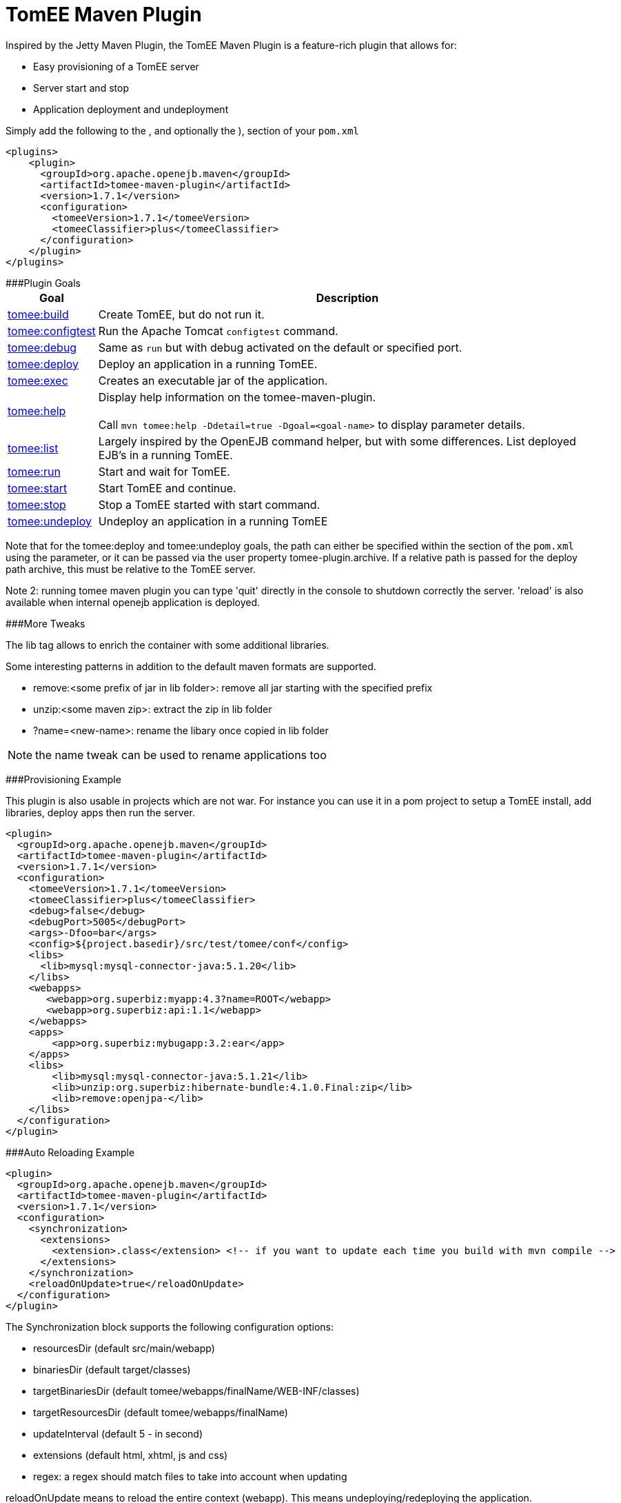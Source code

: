 = TomEE Maven Plugin

Inspired by the Jetty Maven Plugin, the TomEE Maven Plugin is a feature-rich plugin that allows for:

* Easy provisioning of a TomEE server
* Server start and stop
* Application deployment and undeployment

Simply add the following to the +++<plugins>+++, and optionally the +++<pluginManagement>+++), section of your `pom.xml`+++</pluginManagement>++++++</plugins>+++

 <plugins>
     <plugin>
       <groupId>org.apache.openejb.maven</groupId>
       <artifactId>tomee-maven-plugin</artifactId>
       <version>1.7.1</version>
       <configuration>
         <tomeeVersion>1.7.1</tomeeVersion>
         <tomeeClassifier>plus</tomeeClassifier>
       </configuration>
     </plugin>
 </plugins>

###Plugin Goals+++<table border="0" class="bodyTable">++++++<tr class="a">++++++<th>+++Goal+++</th>+++
+++<th>+++Description+++</th>++++++</tr>+++
+++<tr class="b">++++++<td>++++++<a href="maven/build-mojo.html">+++tomee:build+++</a>++++++</td>+++
+++<td>+++Create TomEE, but do not run it.+++</td>++++++</tr>+++
+++<tr class="a">++++++<td>++++++<a href="maven/configtest-mojo.html">+++tomee:configtest+++</a>++++++</td>+++
+++<td>+++Run the Apache Tomcat `configtest` command.+++</td>++++++</tr>+++
+++<tr class="b">++++++<td>++++++<a href="maven/debug-mojo.html">+++tomee:debug+++</a>++++++</td>+++
+++<td>+++Same as `run` but with debug activated on the default or specified port.+++</td>++++++</tr>+++
+++<tr class="a">++++++<td>++++++<a href="maven/deploy-mojo.html">+++tomee:deploy+++</a>++++++</td>+++
+++<td>+++Deploy an application in a running TomEE.+++</td>++++++</tr>+++
+++<tr class="b">++++++<td>++++++<a href="maven/exec-mojo.html">+++tomee:exec+++</a>++++++</td>+++
+++<td>+++Creates an executable jar of the application.+++</td>++++++</tr>+++
+++<tr class="a">++++++<td>++++++<a href="maven/help-mojo.html">+++tomee:help+++</a>++++++</td>+++
+++<td>+++Display help information on the tomee-maven-plugin.+++<br>++++++</br>+++
Call +++<code>+++mvn tomee:help -Ddetail=true
-Dgoal=<goal-name>+++</code>+++ to display parameter details.+++</td>++++++</tr>+++
+++<tr class="b">++++++<td>++++++<a href="maven/list-mojo.html">+++tomee:list+++</a>++++++</td>+++
+++<td>+++Largely inspired by the OpenEJB command helper, but with some differences. List deployed EJB's in a running TomEE.+++</td>++++++</tr>+++
+++<tr class="a">++++++<td>++++++<a href="maven/run-mojo.html">+++tomee:run+++</a>++++++</td>+++
+++<td>+++Start and wait for TomEE.+++</td>++++++</tr>+++
+++<tr class="b">++++++<td>++++++<a href="maven/start-mojo.html">+++tomee:start+++</a>++++++</td>+++
+++<td>+++Start TomEE and continue.+++</td>++++++</tr>+++
+++<tr class="a">++++++<td>++++++<a href="maven/stop-mojo.html">+++tomee:stop+++</a>++++++</td>+++
+++<td>+++Stop a TomEE started with start command.+++</td>++++++</tr>+++
+++<tr class="b">++++++<td>++++++<a href="maven/undeploy-mojo.html">+++tomee:undeploy+++</a>++++++</td>+++
+++<td>+++Undeploy an application in a running TomEE+++</td>++++++</tr>++++++</table>+++

Note that for the tomee:deploy and tomee:undeploy goals, the path can either be specified within the +++<configuration>++++++</configuration>+++ section of the `pom.xml` using the +++<path>+++parameter, or it can be passed via the user property tomee-plugin.archive.
If a relative path is passed for the deploy path archive, this must be relative to the TomEE server.+++</path>+++

Note 2: running tomee maven plugin you can type 'quit' directly in the console to shutdown correctly the server.
'reload' is also available when internal openejb application is deployed.

###More Tweaks

The lib tag allows to enrich the container with some additional libraries.

Some interesting patterns in addition to the default maven formats are supported.

* remove:<some prefix of jar in lib folder>: remove all jar starting with the specified prefix
* unzip:<some maven zip>: extract the zip in lib folder
* ?name=<new-name>: rename the libary once copied in lib folder

NOTE: the name tweak can be used to rename applications too

###Provisioning Example

This plugin is also usable in projects which are not war.
For instance you can use it in a pom project to setup a TomEE install, add libraries, deploy apps then run the server.

   <plugin>
     <groupId>org.apache.openejb.maven</groupId>
     <artifactId>tomee-maven-plugin</artifactId>
     <version>1.7.1</version>
     <configuration>
       <tomeeVersion>1.7.1</tomeeVersion>
       <tomeeClassifier>plus</tomeeClassifier>
       <debug>false</debug>
       <debugPort>5005</debugPort>
       <args>-Dfoo=bar</args>
       <config>${project.basedir}/src/test/tomee/conf</config>
       <libs>
         <lib>mysql:mysql-connector-java:5.1.20</lib>
       </libs>
       <webapps>
          <webapp>org.superbiz:myapp:4.3?name=ROOT</webapp>
          <webapp>org.superbiz:api:1.1</webapp>
       </webapps>
       <apps>
           <app>org.superbiz:mybugapp:3.2:ear</app>
       </apps>
       <libs>
           <lib>mysql:mysql-connector-java:5.1.21</lib>
           <lib>unzip:org.superbiz:hibernate-bundle:4.1.0.Final:zip</lib>
           <lib>remove:openjpa-</lib>
       </libs>
     </configuration>
   </plugin>

###Auto Reloading Example

 <plugin>
   <groupId>org.apache.openejb.maven</groupId>
   <artifactId>tomee-maven-plugin</artifactId>
   <version>1.7.1</version>
   <configuration>
     <synchronization>
       <extensions>
         <extension>.class</extension> <!-- if you want to update each time you build with mvn compile -->
       </extensions>
     </synchronization>
     <reloadOnUpdate>true</reloadOnUpdate>
   </configuration>
 </plugin>

The Synchronization block supports the following configuration options:

* resourcesDir (default src/main/webapp)
* binariesDir (default target/classes)
* targetBinariesDir (default tomee/webapps/finalName/WEB-INF/classes)
* targetResourcesDir (default tomee/webapps/finalName)
* updateInterval (default 5 - in second)
* extensions (default html, xhtml, js and css)
* regex: a regex should match files to take into account when updating

reloadOnUpdate means to reload the entire context (webapp).
This means undeploying/redeploying the application.
